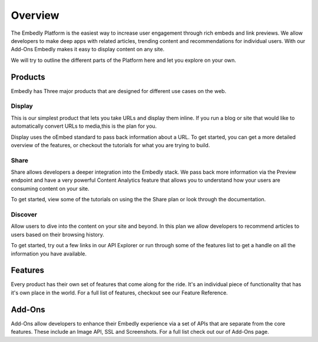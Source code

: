 .. _overview:

Overview
========
The Embedly Platform is the easiest way to increase user engagement through
rich embeds and link previews. We allow developers to make deep apps with
related articles, trending content and recommendations for individual users.
With our Add-Ons Embedly makes it easy to display content on any site.

We will try to outline the different parts of the Platform here and let you
explore on your own.

Products
--------
Embedly has Three major products that are designed for different use cases on
the web.

Display
~~~~~~~
This is our simplest product that lets you take URLs and display them inline.
If you run a blog or site that would like to automatically convert URLs to
media,this is the plan for you.

Display uses the oEmbed standard to pass back information about a URL.
To get started, you can get a more detailed overview of the features,
or checkout the tutorials for what you are trying to build.

Share
~~~~~
Share allows developers a deeper integration into the Embedly stack.
We pass back more information via the Preview endpoint and have a
very powerful Content Analytics feature that allows you to understand
how your users are consuming content on your site.

To get started, view some of the tutorials on using the the
Share plan or look through the documentation.

Discover
~~~~~~~~
Allow users to dive into the content on your site and beyond.
In this plan we allow developers to recommend articles to users
based on their browsing history.

To get started, try out a few links in our API Explorer or
run through some of the features list to get a handle on all
the information you have available.

Features
--------
Every product has their own set of features that come along for the ride.
It's an individual piece of functionality that has it's own place in the world.
For a full list of features, checkout see our Feature Reference.


Add-Ons
-------
Add-Ons allow developers to enhance their Embedly experience via a set
of APIs that are separate from the core features. These include an Image API,
SSL and Screenshots. For a full list check out our of Add-Ons page.